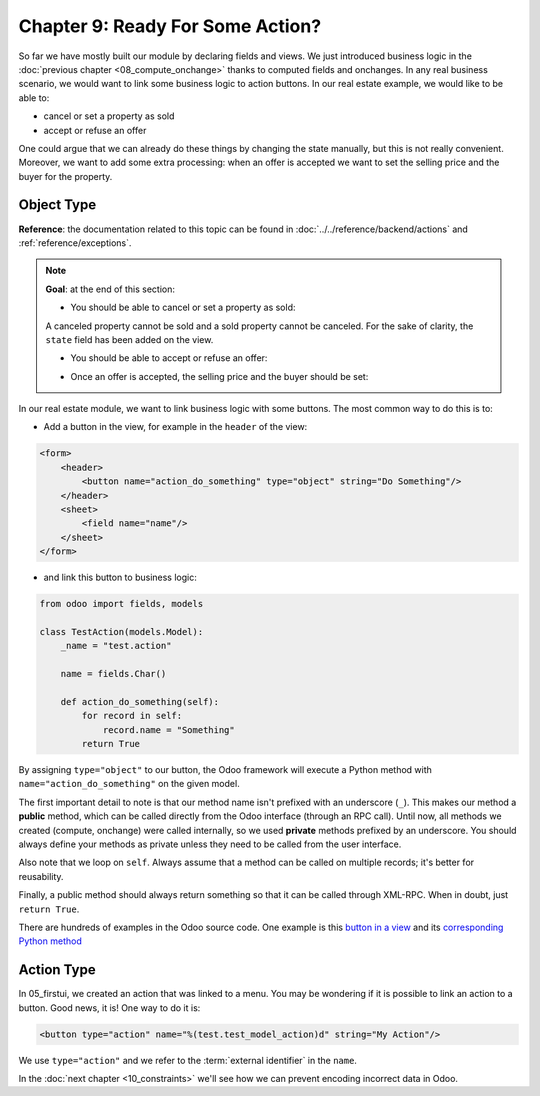 ==================================
Chapter 9: Ready For Some Action?
==================================

So far we have mostly built our module by declaring fields and views. We just introduced business
logic in the :doc:`previous chapter <08_compute_onchange>` thanks to
computed fields and onchanges. In any real business scenario, we would want to link some business
logic to action buttons. In our real estate example, we would like to be able to:

- cancel or set a property as sold
- accept or refuse an offer

One could argue that we can already do these things by changing the state manually, but
this is not really convenient. Moreover, we want to add some extra processing: when an offer is
accepted we want to set the selling price and the buyer for the property.

Object Type
===========

**Reference**: the documentation related to this topic can be found in
:doc:`../../reference/backend/actions` and :ref:`reference/exceptions`.

.. note::

    **Goal**: at the end of this section:

    - You should be able to cancel or set a property as sold:

    .. image:: 09_actions/property.gif
        :align: center
        :alt: Cancel and set to sold

    A canceled property cannot be sold and a sold property cannot be canceled. For the sake of
    clarity, the ``state`` field has been added on the view.

    - You should be able to accept or refuse an offer:

    .. image:: 09_actions/offer_01.gif
        :align: center
        :alt: Accept or refuse an offer

    - Once an offer is accepted, the selling price and the buyer should be set:

    .. image:: 09_actions/offer_02.gif
        :align: center
        :alt: Accept an offer

In our real estate module, we want to link business logic with some buttons. The most common way to
do this is to:

- Add a button in the view, for example in the ``header`` of the view:

.. code-block:: xml

    <form>
        <header>
            <button name="action_do_something" type="object" string="Do Something"/>
        </header>
        <sheet>
            <field name="name"/>
        </sheet>
    </form>

- and link this button to business logic:

.. code-block:: python

    from odoo import fields, models

    class TestAction(models.Model):
        _name = "test.action"

        name = fields.Char()

        def action_do_something(self):
            for record in self:
                record.name = "Something"
            return True

By assigning ``type="object"`` to our button, the Odoo framework will execute a Python method
with ``name="action_do_something"`` on the given model.

The first important detail to note is that our method name isn't prefixed with an underscore
(``_``). This makes our method a **public** method, which can be called directly from the Odoo
interface (through an RPC call). Until now, all methods we created (compute, onchange) were called
internally, so we used **private** methods prefixed by an underscore. You should always define your
methods as private unless they need to be called from the user interface.

Also note that we loop on ``self``. Always assume that a method can be called on multiple records; it's
better for reusability.

Finally, a public method should always return something so that it can be called through XML-RPC.
When in doubt, just ``return True``.

There are hundreds of examples in the Odoo source code. One example is this
`button in a view <https://github.com/odoo/odoo/blob/cd9af815ba591935cda367d33a1d090f248dd18d/addons/crm/views/crm_lead_views.xml#L9-L11>`__
and its
`corresponding Python method <https://github.com/odoo/odoo/blob/cd9af815ba591935cda367d33a1d090f248dd18d/addons/crm/models/crm_lead.py#L746-L760>`__

.. exercise:: Cancel and set a property as sold.

    - Add the buttons 'Cancel' and 'Sold' to the ``estate.property`` model. A canceled property
      cannot be set as sold, and a sold property cannot be canceled.

      Refer to the first image of the **Goal** for the expected result.

      Tip: in order to raise an error, you can use the :ref:`UserError<reference/exceptions>`
      function. There are plenty of examples in the Odoo source code ;-)

    - Add the buttons 'Accept' and 'Refuse' to the ``estate.property.offer`` model.

      Refer to the second image of the **Goal** for the expected result.

      Tip: to use an icon as a button, have a look
      `at this example <https://github.com/odoo/odoo/blob/cd9af815ba591935cda367d33a1d090f248dd18d/addons/event/views/event_views.xml#L521>`__.

    - When an offer is accepted, set the buyer and the selling price for the corresponding property.

      Refer to the third image of the **Goal** for the expected result.

      Pay attention: in real life only one offer can be accepted for a given property!

Action Type
===========

In 05_firstui, we created an action that was linked to a menu. You
may be wondering if it is possible to link an action to a button. Good news, it is! One way to do it
is:

.. code-block:: xml

    <button type="action" name="%(test.test_model_action)d" string="My Action"/>

We use ``type="action"`` and we refer to the :term:`external identifier` in the ``name``.

In the :doc:`next chapter <10_constraints>` we'll see how we can prevent
encoding incorrect data in Odoo.
